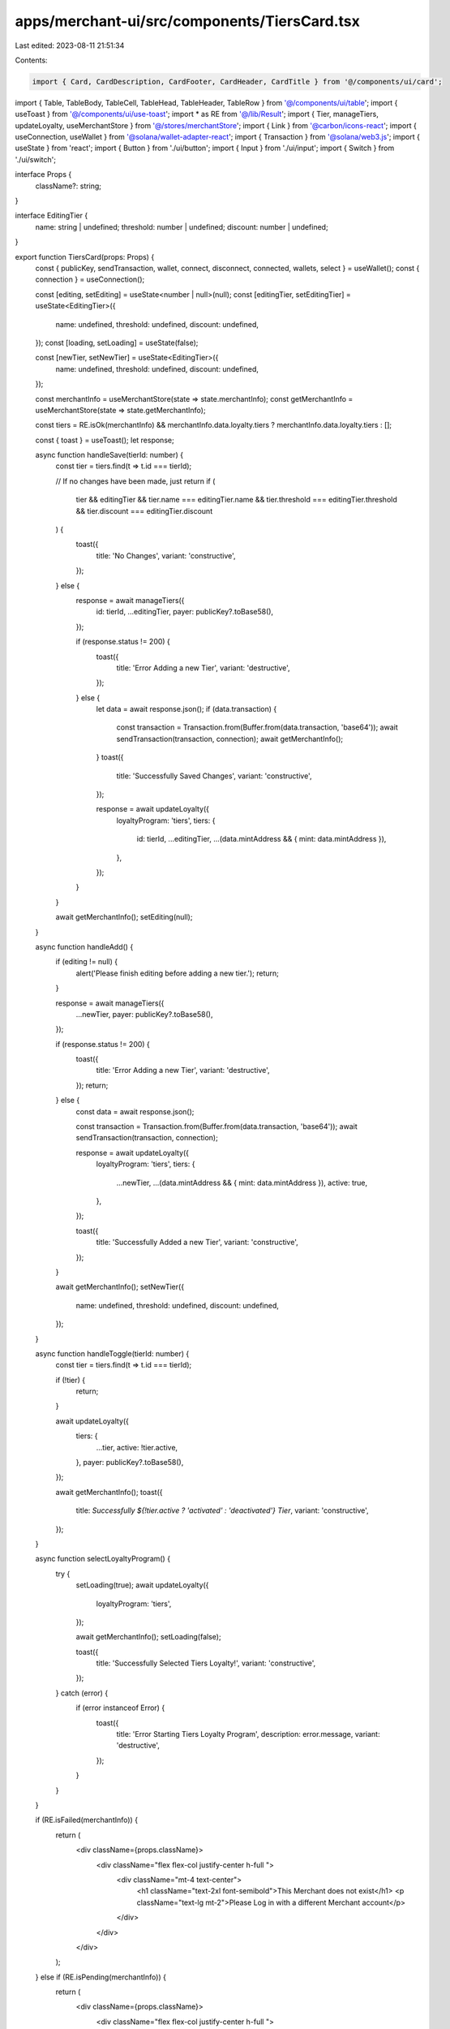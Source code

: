 apps/merchant-ui/src/components/TiersCard.tsx
=============================================

Last edited: 2023-08-11 21:51:34

Contents:

.. code-block:: tsx

    import { Card, CardDescription, CardFooter, CardHeader, CardTitle } from '@/components/ui/card';
import { Table, TableBody, TableCell, TableHead, TableHeader, TableRow } from '@/components/ui/table';
import { useToast } from '@/components/ui/use-toast';
import * as RE from '@/lib/Result';
import { Tier, manageTiers, updateLoyalty, useMerchantStore } from '@/stores/merchantStore';
import { Link } from '@carbon/icons-react';
import { useConnection, useWallet } from '@solana/wallet-adapter-react';
import { Transaction } from '@solana/web3.js';
import { useState } from 'react';
import { Button } from './ui/button';
import { Input } from './ui/input';
import { Switch } from './ui/switch';

interface Props {
    className?: string;
}

interface EditingTier {
    name: string | undefined;
    threshold: number | undefined;
    discount: number | undefined;
}

export function TiersCard(props: Props) {
    const { publicKey, sendTransaction, wallet, connect, disconnect, connected, wallets, select } = useWallet();
    const { connection } = useConnection();

    const [editing, setEditing] = useState<number | null>(null);
    const [editingTier, setEditingTier] = useState<EditingTier>({
        name: undefined,
        threshold: undefined,
        discount: undefined,
    });
    const [loading, setLoading] = useState(false);

    const [newTier, setNewTier] = useState<EditingTier>({
        name: undefined,
        threshold: undefined,
        discount: undefined,
    });

    const merchantInfo = useMerchantStore(state => state.merchantInfo);
    const getMerchantInfo = useMerchantStore(state => state.getMerchantInfo);

    const tiers = RE.isOk(merchantInfo) && merchantInfo.data.loyalty.tiers ? merchantInfo.data.loyalty.tiers : [];

    const { toast } = useToast();
    let response;

    async function handleSave(tierId: number) {
        const tier = tiers.find(t => t.id === tierId);

        // If no changes have been made, just return
        if (
            tier &&
            editingTier &&
            tier.name === editingTier.name &&
            tier.threshold === editingTier.threshold &&
            tier.discount === editingTier.discount
        ) {
            toast({
                title: 'No Changes',
                variant: 'constructive',
            });
        } else {
            response = await manageTiers({
                id: tierId,
                ...editingTier,
                payer: publicKey?.toBase58(),
            });

            if (response.status != 200) {
                toast({
                    title: 'Error Adding a new Tier',
                    variant: 'destructive',
                });
            } else {
                let data = await response.json();
                if (data.transaction) {
                    const transaction = Transaction.from(Buffer.from(data.transaction, 'base64'));
                    await sendTransaction(transaction, connection);
                    await getMerchantInfo();
                }
                toast({
                    title: 'Successfully Saved Changes',
                    variant: 'constructive',
                });

                response = await updateLoyalty({
                    loyaltyProgram: 'tiers',
                    tiers: {
                        id: tierId,
                        ...editingTier,
                        ...(data.mintAddress && { mint: data.mintAddress }),
                    },
                });
            }
        }

        await getMerchantInfo();
        setEditing(null);
    }

    async function handleAdd() {
        if (editing != null) {
            alert('Please finish editing before adding a new tier.');
            return;
        }

        response = await manageTiers({
            ...newTier,
            payer: publicKey?.toBase58(),
        });

        if (response.status != 200) {
            toast({
                title: 'Error Adding a new Tier',
                variant: 'destructive',
            });
            return;
        } else {
            const data = await response.json();

            const transaction = Transaction.from(Buffer.from(data.transaction, 'base64'));
            await sendTransaction(transaction, connection);

            response = await updateLoyalty({
                loyaltyProgram: 'tiers',
                tiers: {
                    ...newTier,
                    ...(data.mintAddress && { mint: data.mintAddress }),
                    active: true,
                },
            });

            toast({
                title: 'Successfully Added a new Tier',
                variant: 'constructive',
            });
        }

        await getMerchantInfo();
        setNewTier({
            name: undefined,
            threshold: undefined,
            discount: undefined,
        });
    }

    async function handleToggle(tierId: number) {
        const tier = tiers.find(t => t.id === tierId);

        if (!tier) {
            return;
        }

        await updateLoyalty({
            tiers: {
                ...tier,
                active: !tier.active,
            },
            payer: publicKey?.toBase58(),
        });

        await getMerchantInfo();
        toast({
            title: `Successfully ${!tier.active ? 'activated' : 'deactivated'} Tier`,
            variant: 'constructive',
        });
    }

    async function selectLoyaltyProgram() {
        try {
            setLoading(true);
            await updateLoyalty({
                loyaltyProgram: 'tiers',
            });

            await getMerchantInfo();
            setLoading(false);

            toast({
                title: 'Successfully Selected Tiers Loyalty!',
                variant: 'constructive',
            });
        } catch (error) {
            if (error instanceof Error) {
                toast({
                    title: 'Error Starting Tiers Loyalty Program',
                    description: error.message,
                    variant: 'destructive',
                });
            }
        }
    }

    if (RE.isFailed(merchantInfo)) {
        return (
            <div className={props.className}>
                <div className="flex flex-col justify-center h-full ">
                    <div className="mt-4 text-center">
                        <h1 className="text-2xl font-semibold">This Merchant does not exist</h1>
                        <p className="text-lg  mt-2">Please Log in with a different Merchant account</p>
                    </div>
                </div>
            </div>
        );
    } else if (RE.isPending(merchantInfo)) {
        return (
            <div className={props.className}>
                <div className="flex flex-col justify-center h-full ">
                    <div className="mt-4 text-center">
                        <h1 className="text-2xl font-semibold">Loading</h1>
                    </div>
                </div>
            </div>
        );
    } else if (merchantInfo.data.loyalty.loyaltyProgram != 'tiers') {
        return (
            <Card className="w-max flex flex-col items-center">
                <CardHeader className="flex flex-col items-center">
                    <CardTitle>Tiered Discounts</CardTitle>
                    <CardDescription>Reward discounts to returning customers</CardDescription>
                </CardHeader>
                <CardFooter className="flex justify-between flex-col space-y-2">
                    {!(merchantInfo.data.loyalty.tiers.length > 0) ? (
                        <Button onClick={selectLoyaltyProgram}>Start the Program</Button>
                    ) : (
                        <Button onClick={selectLoyaltyProgram} pending={loading}>
                            Restart the Program
                        </Button>
                    )}
                    <p className="text-xs">(Disables Points)</p>
                </CardFooter>
            </Card>
        );
    } else {
        return (
            <div className={props.className}>
                <Table className="w-full">
                    <TableHeader>
                        <TableRow>
                            <TableHead></TableHead>
                            <TableHead>Tier</TableHead>
                            <TableHead>$ Threshold</TableHead>
                            <TableHead>% Back</TableHead>
                            <TableHead>Active</TableHead>
                            <TableHead>Frozen</TableHead>
                            <TableHead></TableHead>
                        </TableRow>
                    </TableHeader>
                    <TableBody>
                        {tiers
                            .sort((a, b) => b.threshold - a.threshold)
                            .map((tier: Tier) => (
                                <TableRow key={tier.id}>
                                    <TableCell
                                        className=""
                                        onClick={() =>
                                            tier.mint && window.open(`https://solscan.io/token/${tier.mint}`)
                                        }
                                    >
                                        <Link />
                                    </TableCell>
                                    <TableCell>
                                        {editing === tier.id ? (
                                            <Input
                                                value={editingTier.name}
                                                onChange={e => {
                                                    setEditingTier({
                                                        ...editingTier,
                                                        name: e.target.value,
                                                    });
                                                }}
                                            />
                                        ) : (
                                            tier.name
                                        )}
                                    </TableCell>
                                    <TableCell>
                                        {editing === tier.id ? (
                                            <Input
                                                value={editingTier.threshold}
                                                onChange={e => {
                                                    setEditingTier({
                                                        ...editingTier,
                                                        threshold: Number(e.target.value),
                                                    });
                                                }}
                                            />
                                        ) : (
                                            tier.threshold
                                        )}
                                    </TableCell>
                                    <TableCell>
                                        {editing === tier.id ? (
                                            <Input
                                                value={editingTier.discount}
                                                onChange={e => {
                                                    setEditingTier({
                                                        ...editingTier,
                                                        discount: Number(e.target.value),
                                                    });
                                                }}
                                            />
                                        ) : (
                                            tier.discount
                                        )}
                                    </TableCell>
                                    <TableCell>
                                        <Switch checked={tier.active} onCheckedChange={() => handleToggle(tier.id)} />
                                    </TableCell>
                                    <TableCell>
                                        <Switch checked={true} />
                                    </TableCell>
                                    <TableCell className="flex flex-row space-x-1">
                                        {editing === tier.id ? (
                                            <Button variant="outline" onClick={() => handleSave(tier.id)}>
                                                Save
                                            </Button>
                                        ) : (
                                            <Button
                                                variant="outline"
                                                onClick={() => {
                                                    setEditing(tier.id);
                                                    setEditingTier({
                                                        name: tier.name,
                                                        threshold: tier.threshold,
                                                        discount: tier.discount,
                                                    });
                                                }}
                                            >
                                                Edit
                                            </Button>
                                        )}
                                    </TableCell>
                                </TableRow>
                            ))}
                        <TableRow>
                            <TableCell></TableCell>
                            <TableCell>
                                <Input
                                    value={newTier.name ? newTier.name : ''}
                                    onChange={e => {
                                        setNewTier({
                                            ...newTier,
                                            name: e.target.value,
                                        });
                                    }}
                                />
                            </TableCell>
                            <TableCell>
                                <Input
                                    value={newTier.threshold ? newTier.threshold : ''}
                                    onChange={e => {
                                        setNewTier({
                                            ...newTier,
                                            threshold: Number(e.target.value),
                                        });
                                    }}
                                />
                            </TableCell>
                            <TableCell>
                                <Input
                                    value={newTier.discount ? newTier.discount : ''}
                                    onChange={e => {
                                        setNewTier({
                                            ...newTier,
                                            discount: Number(e.target.value),
                                        });
                                    }}
                                />
                            </TableCell>
                            <TableCell></TableCell>
                            <TableCell></TableCell>
                            <TableCell className="flex flex-row space-x-1">
                                <Button
                                    variant="outline"
                                    onClick={() => {
                                        handleAdd();
                                    }}
                                    disabled={
                                        newTier.name === undefined ||
                                        newTier.threshold === undefined ||
                                        newTier.discount === undefined
                                    }
                                >
                                    Add
                                </Button>
                            </TableCell>
                        </TableRow>
                    </TableBody>
                </Table>
            </div>
        );
    }
}


